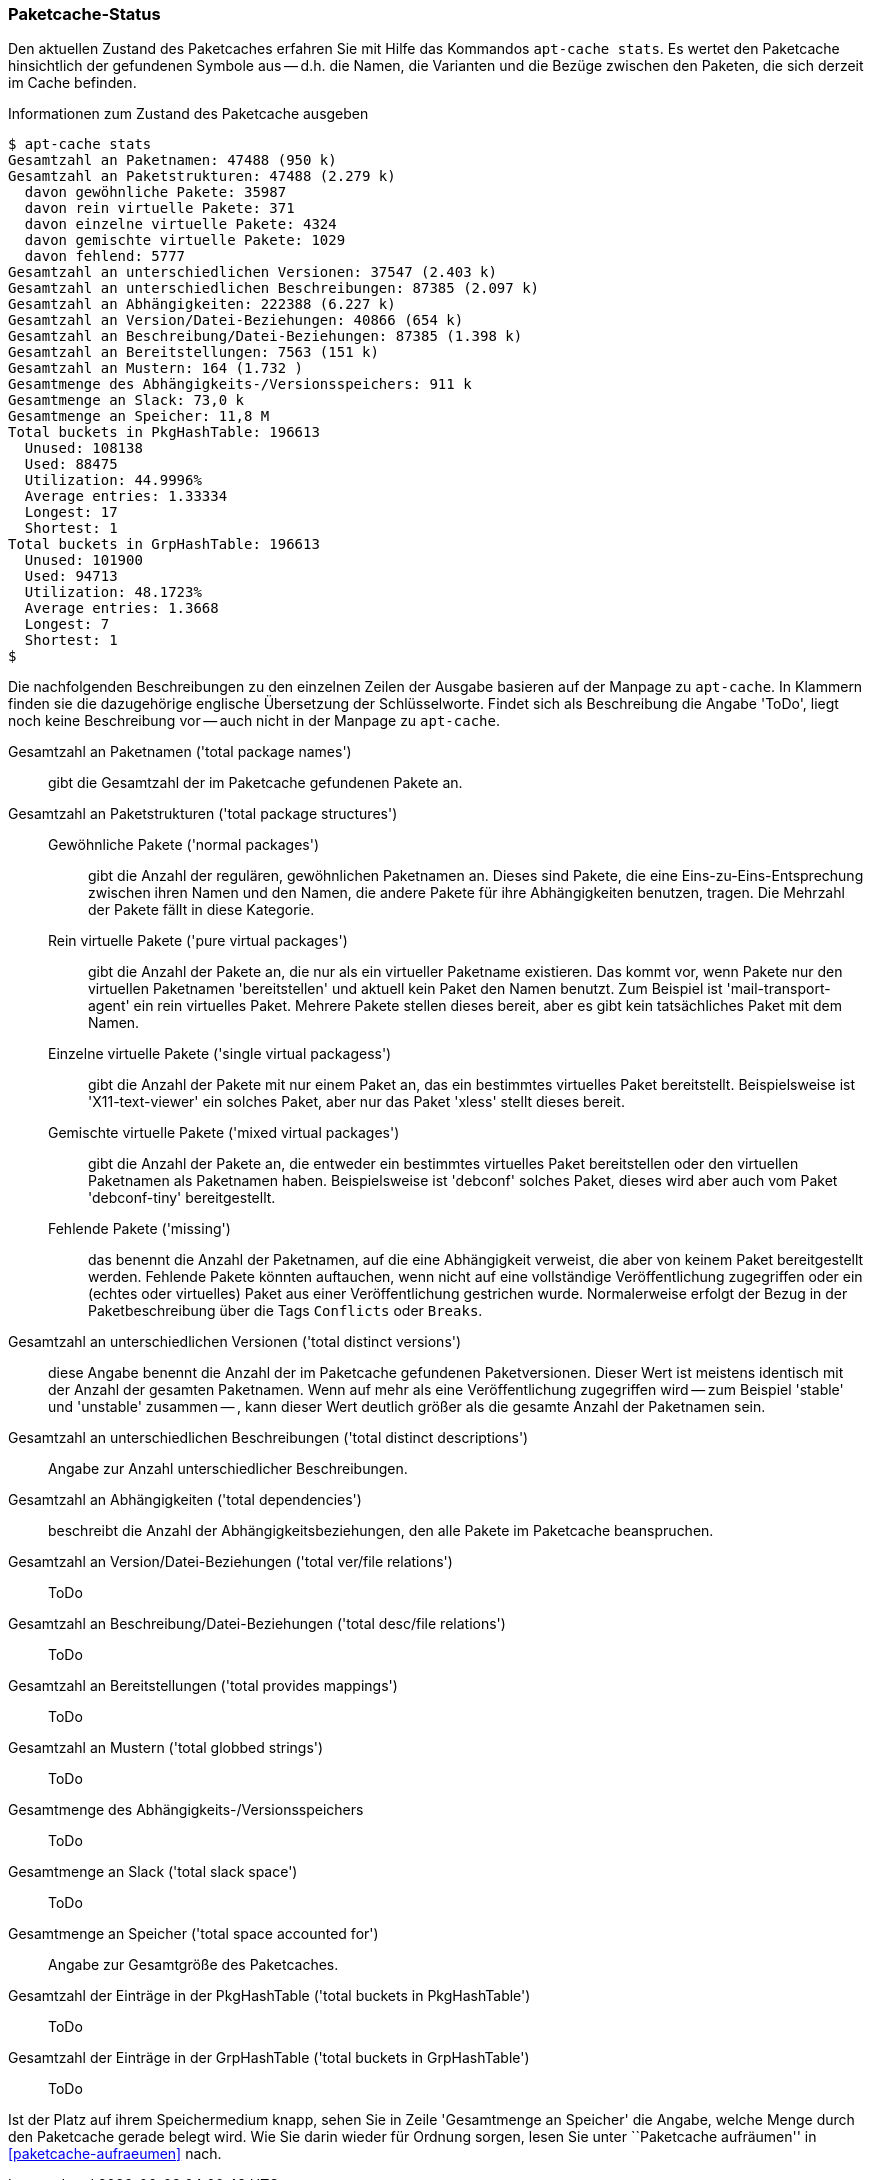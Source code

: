 // Datei: ./werkzeuge/paketcache/paketcache-status.adoc

// Baustelle: Fertig

[[paketcache-status]]

=== Paketcache-Status ===

// Stichworte für den Index
(((apt-cache, stats)))
(((Paketabhängigkeiten, zählen)))
(((Paketcache, Status anzeigen)))
(((Paketcache, Zustand anzeigen)))
(((Paketvarianten, virtuelles Paket)))
Den aktuellen Zustand des Paketcaches erfahren Sie mit Hilfe das
Kommandos `apt-cache stats`. Es wertet den Paketcache hinsichtlich der
gefundenen Symbole aus -- d.h. die Namen, die Varianten und die Bezüge
zwischen den Paketen, die sich derzeit im Cache befinden. 

.Informationen zum Zustand des Paketcache ausgeben
----
$ apt-cache stats
Gesamtzahl an Paketnamen: 47488 (950 k)
Gesamtzahl an Paketstrukturen: 47488 (2.279 k)
  davon gewöhnliche Pakete: 35987
  davon rein virtuelle Pakete: 371
  davon einzelne virtuelle Pakete: 4324
  davon gemischte virtuelle Pakete: 1029
  davon fehlend: 5777
Gesamtzahl an unterschiedlichen Versionen: 37547 (2.403 k)
Gesamtzahl an unterschiedlichen Beschreibungen: 87385 (2.097 k)
Gesamtzahl an Abhängigkeiten: 222388 (6.227 k)
Gesamtzahl an Version/Datei-Beziehungen: 40866 (654 k)
Gesamtzahl an Beschreibung/Datei-Beziehungen: 87385 (1.398 k)
Gesamtzahl an Bereitstellungen: 7563 (151 k)
Gesamtzahl an Mustern: 164 (1.732 )
Gesamtmenge des Abhängigkeits-/Versionsspeichers: 911 k
Gesamtmenge an Slack: 73,0 k
Gesamtmenge an Speicher: 11,8 M
Total buckets in PkgHashTable: 196613
  Unused: 108138
  Used: 88475
  Utilization: 44.9996%
  Average entries: 1.33334
  Longest: 17
  Shortest: 1
Total buckets in GrpHashTable: 196613
  Unused: 101900
  Used: 94713
  Utilization: 48.1723%
  Average entries: 1.3668
  Longest: 7
  Shortest: 1
$
----

Die nachfolgenden Beschreibungen zu den einzelnen Zeilen der Ausgabe
basieren auf der Manpage zu `apt-cache`. In Klammern finden sie die
dazugehörige englische Übersetzung der Schlüsselworte. Findet sich als
Beschreibung die Angabe 'ToDo', liegt noch keine Beschreibung vor --
auch nicht in der Manpage zu `apt-cache`.

Gesamtzahl an Paketnamen ('total package names') :: gibt die Gesamtzahl
der im Paketcache gefundenen Pakete an.

Gesamtzahl an Paketstrukturen ('total package structures') ::

Gewöhnliche Pakete ('normal packages') ::: gibt die Anzahl der
regulären, gewöhnlichen Paketnamen an. Dieses sind Pakete, die eine
Eins-zu-Eins-Entsprechung zwischen ihren Namen und den Namen, die andere
Pakete für ihre Abhängigkeiten benutzen, tragen. Die Mehrzahl der Pakete
fällt in diese Kategorie.

Rein virtuelle Pakete ('pure virtual packages') ::: gibt die Anzahl der
Pakete an, die nur als ein virtueller Paketname existieren. Das kommt
vor, wenn Pakete nur den virtuellen Paketnamen 'bereitstellen' und
aktuell kein Paket den Namen benutzt. Zum Beispiel ist
'mail-transport-agent' ein rein virtuelles Paket. Mehrere Pakete stellen
dieses bereit, aber es gibt kein tatsächliches Paket mit dem Namen.

Einzelne virtuelle Pakete ('single virtual packagess') ::: gibt die
Anzahl der Pakete mit nur einem Paket an, das ein bestimmtes virtuelles
Paket bereitstellt. Beispielsweise ist 'X11-text-viewer' ein solches
Paket, aber nur das Paket 'xless' stellt dieses bereit.

Gemischte virtuelle Pakete ('mixed virtual packages') ::: gibt die
Anzahl der Pakete an, die entweder ein bestimmtes virtuelles Paket
bereitstellen oder den virtuellen Paketnamen als Paketnamen haben.
Beispielsweise ist 'debconf' solches Paket, dieses wird aber auch vom
Paket 'debconf-tiny' bereitgestellt.

Fehlende Pakete ('missing') ::: das benennt die Anzahl der Paketnamen,
auf die eine Abhängigkeit verweist, die aber von keinem Paket
bereitgestellt werden. Fehlende Pakete könnten auftauchen, wenn nicht
auf eine vollständige Veröffentlichung zugegriffen oder ein (echtes oder
virtuelles) Paket aus einer Veröffentlichung gestrichen wurde.
Normalerweise erfolgt der Bezug in der Paketbeschreibung über die Tags
`Conflicts` oder `Breaks`.

Gesamtzahl an unterschiedlichen Versionen ('total distinct versions') ::
diese Angabe benennt die Anzahl der im Paketcache gefundenen
Paketversionen. Dieser Wert ist meistens identisch mit der Anzahl der
gesamten Paketnamen. Wenn auf mehr als eine Veröffentlichung zugegriffen
wird -- zum Beispiel 'stable' und 'unstable' zusammen -- , kann dieser
Wert deutlich größer als die gesamte Anzahl der Paketnamen sein.

Gesamtzahl an unterschiedlichen Beschreibungen ('total distinct descriptions') :: Angabe zur Anzahl unterschiedlicher Beschreibungen.

Gesamtzahl an Abhängigkeiten ('total dependencies') :: beschreibt die
Anzahl der Abhängigkeitsbeziehungen, den alle Pakete im Paketcache
beanspruchen.

Gesamtzahl an Version/Datei-Beziehungen ('total ver/file relations') ::
ToDo

Gesamtzahl an Beschreibung/Datei-Beziehungen ('total desc/file relations') :: ToDo

Gesamtzahl an Bereitstellungen ('total provides mappings') :: ToDo

Gesamtzahl an Mustern ('total globbed strings') :: ToDo

Gesamtmenge des Abhängigkeits-/Versionsspeichers :: ToDo

Gesamtmenge an Slack ('total slack space') :: ToDo

Gesamtmenge an Speicher ('total space accounted for') :: Angabe zur
Gesamtgröße des Paketcaches.

Gesamtzahl der Einträge in der PkgHashTable ('total buckets in PkgHashTable') :: ToDo

Gesamtzahl der Einträge in der GrpHashTable ('total buckets in GrpHashTable') :: ToDo

Ist der Platz auf ihrem Speichermedium knapp, sehen Sie in Zeile
'Gesamtmenge an Speicher' die Angabe, welche Menge durch den Paketcache
gerade belegt wird. Wie Sie darin wieder für Ordnung sorgen, lesen Sie
unter ``Paketcache aufräumen'' in <<paketcache-aufraeumen>> nach.

// Datei (Ende): ./werkzeuge/paketcache/paketcache-status.adoc
